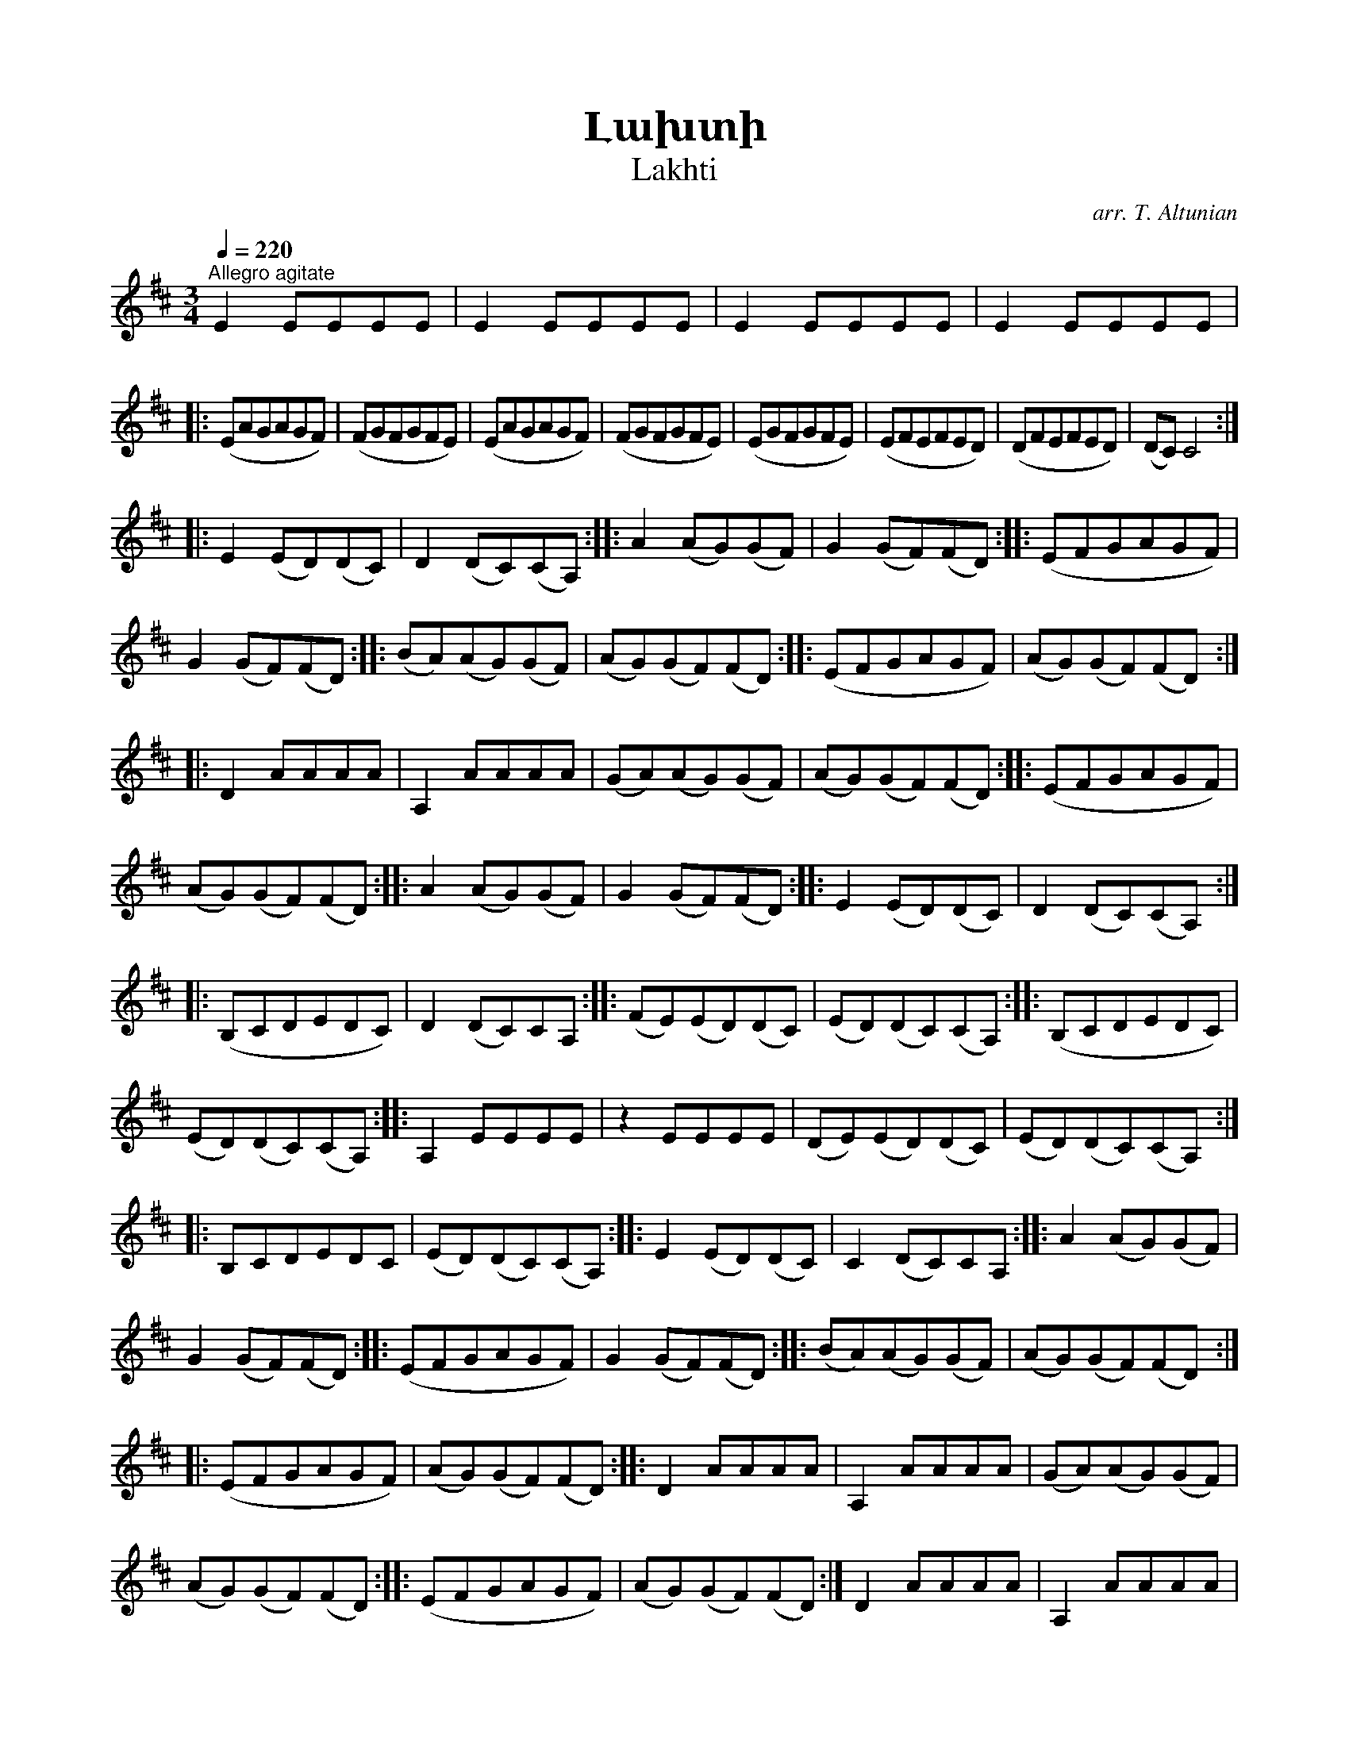 %%encoding     utf-8
%%titlefont    Times-Bold 24
%%subtitlefont Times      20
%%textfont     Serif      12
%%wordsfont    Serif      14
%%vocalfont    Sans       14
%%footer       $IF

X:23
T: Լախտի
T: Lakhti
C: arr. T. Altunian
L: 1/8
Q: 1/4=220
M: 3/4
K: D
"^Allegro agitate"
E2 EEEE | E2 EEEE | E2 EEEE | E2 EEEE | 
|: (EAGAGF)  | (FGFGFE) | (EAGAGF) | (FGFGFE) | \
   (EGFGFE)  | (EFEFED) | (DFEFED) | (DC) C4 :: 
 E2 (ED)(DC) | D2 (DC)(CA,)  :: \
 A2 (AG)(GF) | G2 (GF)(FD)   :: \ 
    (EFGAGF) | G2 (GF)(FD)   :: \
(BA)(AG)(GF) | (AG)(GF)(FD)  :: \ 
    (EFGAGF) | (AG)(GF)(FD)  :: \
     D2 AAAA | A,2 AAAA | (GA)(AG)(GF) | (AG)(GF)(FD) :: \
    (EFGAGF) | (AG)(GF)(FD)  :: \ 
 A2 (AG)(GF) | G2 (GF)(FD)   :: \
 E2 (ED)(DC) | D2 (DC)(CA,)  :: \
   (B,CDEDC) | D2 (DC)CA,    :: \
(FE)(ED)(DC) | (ED)(DC)(CA,) :: \ 
(B,CDEDC)    | (ED)(DC)(CA,) :: \
    A,2 EEEE | z2 EEEE | (DE)(ED)(DC) | (ED)(DC)(CA,) :: \
     B,CDEDC | (ED)(DC)(CA,) :: \ 
E2 (ED)(DC)  | C2 (DC)CA,    :: \
 A2 (AG)(GF) | G2 (GF)(FD)   :: \
    (EFGAGF) | G2 (GF)(FD)   :: \
(BA)(AG)(GF) | (AG)(GF)(FD)  :: \
    (EFGAGF) | (AG)(GF)(FD)  :: \
     D2 AAAA | A,2 AAAA | (GA)(AG)(GF) | (AG)(GF)(FD)  :: \ 
    (EFGAGF) | (AG)(GF)(FD) :| D2 AAAA | A,2 AAAA | D2 AAAA | A, z A z z2 |] \ 
!mp! (AdcdcB) | (BcBcBA) | (AdcdcB) | (BcBcBA) | (AcBcBA) | (ABABAG) | (GBABAG) | (GF) F4 :: \  
!f! A2 (AG)(GF) | G2 (GF)(FD) :: \
       (EFGAGF) | G2 (GF)(FD) :: \
  (BA)(AG)(GF) | (AG)(GF)(FD) :: \
      (EFGAGF) | (AG)(GF)(FD) :: \ 
D2 AAAA | A,2 AAAA | (GA)(AG)(GF) | (AG)(GF)(FD) :: \
(EFGAGF) | (AG)(GF)(FD) :| \
D2 AAAA | A,2 AAAA | D2 AAAA | A,2 AAAA :: \
!mp! (AdcdcB) | (BcBcBA) | (AdcdcB) | (BcBcBA) |  (AcBcBA) | (ABABAG) | (GBABAG) | (GF) F4 :: \
 A2 (AG)(GF) | G2 (GF)(FD)  :: \
    (EFGAGF) | G2 (GF)(FD)  :: \
(BA)(AG)(GF) | (AG)(GF)(FD) :: \
    (EFGAGF) | (AG)(GF)(FD) :| (EFGAGF) | (EFGAGF) | A2 (GABc) | d z D z z2   |] 

